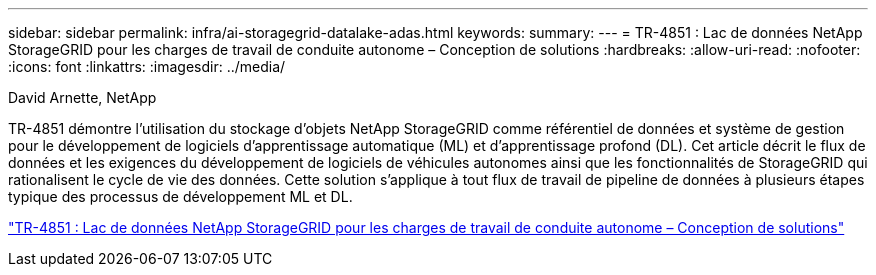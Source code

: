 ---
sidebar: sidebar 
permalink: infra/ai-storagegrid-datalake-adas.html 
keywords:  
summary:  
---
= TR-4851 : Lac de données NetApp StorageGRID pour les charges de travail de conduite autonome – Conception de solutions
:hardbreaks:
:allow-uri-read: 
:nofooter: 
:icons: font
:linkattrs: 
:imagesdir: ../media/


David Arnette, NetApp

[role="lead"]
TR-4851 démontre l'utilisation du stockage d'objets NetApp StorageGRID comme référentiel de données et système de gestion pour le développement de logiciels d'apprentissage automatique (ML) et d'apprentissage profond (DL).  Cet article décrit le flux de données et les exigences du développement de logiciels de véhicules autonomes ainsi que les fonctionnalités de StorageGRID qui rationalisent le cycle de vie des données.  Cette solution s’applique à tout flux de travail de pipeline de données à plusieurs étapes typique des processus de développement ML et DL.

link:https://www.netapp.com/pdf.html?item=/media/19399-tr-4851.pdf["TR-4851 : Lac de données NetApp StorageGRID pour les charges de travail de conduite autonome – Conception de solutions"^]
